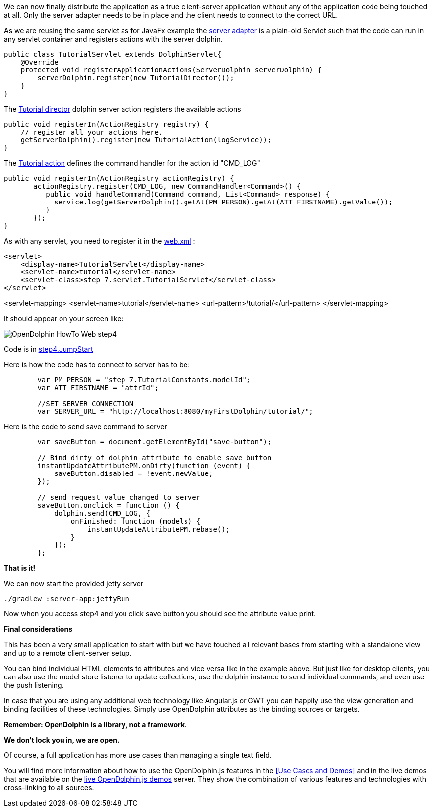 We can now finally distribute the application as a true client-server application without any of the application
code being touched at all.
Only the server adapter needs to be in place and the client needs to connect to the correct URL.

As we are reusing the same servlet as for JavaFx example
the link:https://github.com/canoo/DolphinJumpStart/blob/master/server/src/main/java/step_7/servlet/TutorialServlet.java[server adapter]
is a plain-old Servlet such that the code can run in any servlet container and registers actions with the server dolphin.

[source,java]
----
public class TutorialServlet extends DolphinServlet{
    @Override
    protected void registerApplicationActions(ServerDolphin serverDolphin) {
        serverDolphin.register(new TutorialDirector());
    }
}
----

The link:https://github.com/canoo/DolphinJumpStart/blob/master/server/src/main/java/step_7/TutorialDirector.java[Tutorial director]
dolphin server action registers the available actions

[source,java]
----
public void registerIn(ActionRegistry registry) {
    // register all your actions here.
    getServerDolphin().register(new TutorialAction(logService));
}
----

The link:https://github.com/canoo/DolphinJumpStart/blob/master/server/src/main/java/step_7/TutorialAction.java[Tutorial action]
defines the command handler for the action id "CMD_LOG"

[source,java]
----
public void registerIn(ActionRegistry actionRegistry) {
       actionRegistry.register(CMD_LOG, new CommandHandler<Command>() {
          public void handleCommand(Command command, List<Command> response) {
            service.log(getServerDolphin().getAt(PM_PERSON).getAt(ATT_FIRSTNAME).getValue());
          }
       });
}
----

As with any servlet, you need to register it in the
link:https://github.com/canoo/DolphinJumpStart/blob/master/server-app/src/main/webapp/WEB-INF/web.xml[web.xml] :

[source,xml]
<servlet>
    <display-name>TutorialServlet</display-name>
    <servlet-name>tutorial</servlet-name>
    <servlet-class>step_7.servlet.TutorialServlet</servlet-class>
</servlet>

<servlet-mapping>
    <servlet-name>tutorial</servlet-name>
    <url-pattern>/tutorial/</url-pattern>
</servlet-mapping>

It should appear on your screen like:

image::./resources/img/dolphin_pics/OpenDolphin-HowTo-Web-step4.png[]

Code is in link:https://github.com/canoo/DolphinJumpStart/blob/master/server-app/src/main/webapp/step4.html[step4.JumpStart]

Here is how the code has to connect to server has to be:

[source,html]
----
        var PM_PERSON = "step_7.TutorialConstants.modelId";
        var ATT_FIRSTNAME = "attrId";

        //SET SERVER CONNECTION
        var SERVER_URL = "http://localhost:8080/myFirstDolphin/tutorial/";
----

Here is the code to send save command to server

[source,html]
----
        var saveButton = document.getElementById("save-button");

        // Bind dirty of dolphin attribute to enable save button
        instantUpdateAttributePM.onDirty(function (event) {
            saveButton.disabled = !event.newValue;
        });

        // send request value changed to server
        saveButton.onclick = function () {
            dolphin.send(CMD_LOG, {
                onFinished: function (models) {
                    instantUpdateAttributePM.rebase();
                }
            });
        };
----


*That is it!*

We can now start the provided jetty server

[source]
----
./gradlew :server-app:jettyRun
----

Now when you access step4 and you click save button you should see the attribute value print.

*Final considerations*

This has been a very small application to start with but we have touched all relevant bases from
starting with a standalone view and up to a remote client-server setup.

You can bind individual HTML elements to attributes and vice versa like in the example above.
But just like for desktop clients, you can also use the model store listener to update
collections, use the dolphin instance to send individual commands, and even use the push listening.

In case that you are using any additional web technology like Angular.js or GWT
you can happily use the view generation and binding facilities of these technologies.
Simply use OpenDolphin attributes as the binding sources or targets.

*Remember: OpenDolphin is a library, not a framework.*

*We don't lock you in, we are open.*

Of course, a full application has more use cases than managing a single text field.

You will find more information about how to use the OpenDolphin.js features in the
<<Use Cases and Demos>> and in the live demos that are available on the
link:https://klondike.canoo.com/dolphin-grails/[live OpenDolphin.js demos] server.
They show the combination of various features and technologies with cross-linking to all sources.